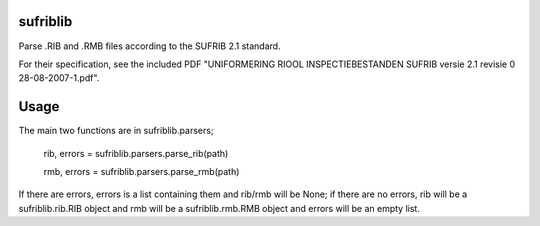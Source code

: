 sufriblib
=========

Parse .RIB and .RMB files according to the SUFRIB 2.1 standard.

For their specification, see the included PDF "UNIFORMERING RIOOL
INSPECTIEBESTANDEN SUFRIB versie 2.1 revisie 0 28-08-2007-1.pdf".

Usage
=====

The main two functions are in sufriblib.parsers;

    rib, errors = sufriblib.parsers.parse_rib(path)

    rmb, errors = sufriblib.parsers.parse_rmb(path)

If there are errors, errors is a list containing them and rib/rmb will
be None; if there are no errors, rib will be a sufriblib.rib.RIB
object and rmb will be a sufriblib.rmb.RMB object and errors will be
an empty list.
